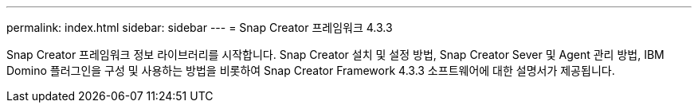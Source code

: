 ---
permalink: index.html 
sidebar: sidebar 
---
= Snap Creator 프레임워크 4.3.3


Snap Creator 프레임워크 정보 라이브러리를 시작합니다. Snap Creator 설치 및 설정 방법, Snap Creator Sever 및 Agent 관리 방법, IBM Domino 플러그인을 구성 및 사용하는 방법을 비롯하여 Snap Creator Framework 4.3.3 소프트웨어에 대한 설명서가 제공됩니다.
